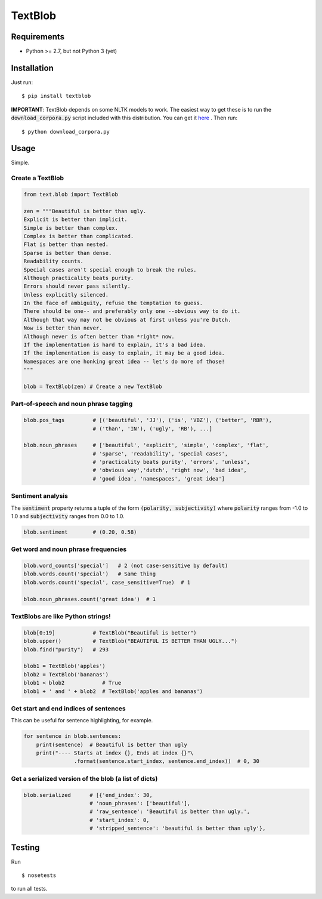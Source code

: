 TextBlob
========

Requirements
------------

- Python >= 2.7, but not Python 3 (yet)

Installation
------------

Just run: ::

    $ pip install textblob

**IMPORTANT**: TextBlob depends on some NLTK models to work. The easiest way
to get these is to run the :code:`download_corpora.py` script included with
this distribution. You can get it `here <https://raw.github.com/sloria/TextBlob/master/download_corpora.py>`_ .
Then run: ::

    $ python download_corpora.py


Usage
-----

Simple.

Create a TextBlob
+++++++++++++++++

.. code-block:: python

    from text.blob import TextBlob

    zen = """Beautiful is better than ugly.
    Explicit is better than implicit.
    Simple is better than complex.
    Complex is better than complicated.
    Flat is better than nested.
    Sparse is better than dense.
    Readability counts.
    Special cases aren't special enough to break the rules.
    Although practicality beats purity.
    Errors should never pass silently.
    Unless explicitly silenced.
    In the face of ambiguity, refuse the temptation to guess.
    There should be one-- and preferably only one --obvious way to do it.
    Although that way may not be obvious at first unless you're Dutch.
    Now is better than never.
    Although never is often better than *right* now.
    If the implementation is hard to explain, it's a bad idea.
    If the implementation is easy to explain, it may be a good idea.
    Namespaces are one honking great idea -- let's do more of those!
    """

    blob = TextBlob(zen) # Create a new TextBlob

Part-of-speech and noun phrase tagging
++++++++++++++++++++++++++++++++++++++

.. code-block:: python

    blob.pos_tags         # [('beautiful', 'JJ'), ('is', 'VBZ'), ('better', 'RBR'),
                          # ('than', 'IN'), ('ugly', 'RB'), ...]

    blob.noun_phrases     # ['beautiful', 'explicit', 'simple', 'complex', 'flat',
                          # 'sparse', 'readability', 'special cases',
                          # 'practicality beats purity', 'errors', 'unless',
                          # 'obvious way','dutch', 'right now', 'bad idea',
                          # 'good idea', 'namespaces', 'great idea']

Sentiment analysis
++++++++++++++++++

The :code:`sentiment` property returns a tuple of the form :code:`(polarity, subjectivity)` where :code:`polarity` ranges from -1.0 to 1.0 and
:code:`subjectivity` ranges from 0.0 to 1.0.

.. code-block:: python

    blob.sentiment        # (0.20, 0.58)

Get word and noun phrase frequencies
++++++++++++++++++++++++++++++++++++

.. code-block:: python

    blob.word_counts['special']   # 2 (not case-sensitive by default)
    blob.words.count('special')   # Same thing
    blob.words.count('special', case_sensitive=True)  # 1

    blob.noun_phrases.count('great idea')  # 1

TextBlobs are like Python strings!
++++++++++++++++++++++++++++++++++

.. code-block:: python

    blob[0:19]            # TextBlob("Beautiful is better")
    blob.upper()          # TextBlob("BEAUTIFUL IS BETTER THAN UGLY...")
    blob.find("purity")   # 293

    blob1 = TextBlob('apples')
    blob2 = TextBlob('bananas')
    blob1 < blob2            # True
    blob1 + ' and ' + blob2  # TextBlob('apples and bananas')

Get start and end indices of sentences
++++++++++++++++++++++++++++++++++++++

This can be useful for sentence highlighting, for example.

.. code-block:: python

    for sentence in blob.sentences:
        print(sentence)  # Beautiful is better than ugly
        print("---- Starts at index {}, Ends at index {}"\
                    .format(sentence.start_index, sentence.end_index))  # 0, 30

Get a serialized version of the blob (a list of dicts)
++++++++++++++++++++++++++++++++++++++++++++++++++++++

.. code-block:: python

    blob.serialized      # [{'end_index': 30,
                         # 'noun_phrases': ['beautiful'],
                         # 'raw_sentence': 'Beautiful is better than ugly.',
                         # 'start_index': 0,
                         # 'stripped_sentence': 'beautiful is better than ugly'},

Testing
-------
Run ::

    $ nosetests

to run all tests.
